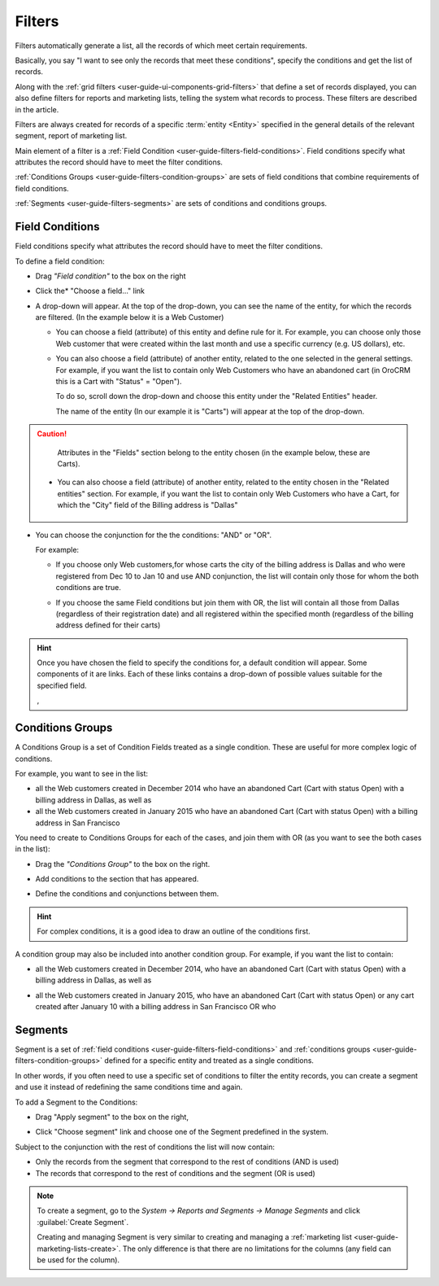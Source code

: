 
.. _user-guide-filters-management:

Filters
=======

Filters automatically generate a list, all the records of which meet certain requirements.

Basically, you say "I want to see only the records that meet these conditions", specify the conditions and get the 
list of records.

Along with the :ref:`grid filters <user-guide-ui-components-grid-filters>` that define a set of records displayed,
you can also define filters for reports and marketing lists, telling the system what records to process. These filters
are described in the article.
 
Filters are always created for records of a specific :term:`entity <Entity>` specified in the general details of the 
relevant segment, report of marketing list.

Main element of a filter is a :ref:`Field Condition <user-guide-filters-field-conditions>`. Field conditions specify
what attributes the record should have to meet the filter conditions.

:ref:`Conditions Groups <user-guide-filters-condition-groups>` are sets of field conditions that combine
requirements of field conditions.

:ref:`Segments <user-guide-filters-segments>` are sets of conditions and conditions groups.

 
.. _user-guide-filters-field-conditions:

Field Conditions
----------------

Field conditions specify what attributes the record should have to meet the filter conditions.

To define a field condition:

- Drag *"Field condition"* to the box on the right 

  |field_condition|

- Click the* "Choose a field..." link 

  |field_condition_click|
  
- A drop-down will appear. At the top of the drop-down, you can see the name of the entity, for which the records are 
  filtered. (In the example below it is a Web Customer) 
  
  |field_condition_fields|

  - You can choose a field (attribute) of this entity and define rule for it. For example, you can choose only those
    Web customer that were created within the last month and use a specific currency (e.g. US dollars), 
    etc. 
   
    |field_condition_defined|
    
  - You can also choose a field (attribute) of another entity, related to the one selected in the general settings. 
    For example, if you want the list to contain only Web Customers who have an abandoned cart (in OroCRM this is a Cart
    with "Status" = "Open").

    To do so, scroll down the drop-down and choose this entity under the "Related Entities" header. 

    |field_condition_rel_ent|

    The name of the entity (In our example it is  "Carts") will appear at the top of the drop-down. 
  
    |field_condition_rel_ent_carts|

.. caution::

    Attributes in the "Fields" section belong to the entity chosen (in the example below, these are Carts).

  - You can also choose a field (attribute) of another entity, related to the entity chosen in the "Related entities"
    section. For example, if you want the list to contain only Web Customers who have a Cart, for which  
    the "City" field of the Billing address is "Dallas"

   |field_condition_rel_rel_ent|
  
- You can choose the conjunction for the the conditions: "AND" or "OR". 

  For example: 
    
  - If you choose only Web customers,for whose carts the city of the billing address is Dallas and who were 
    registered from Dec 10 to Jan 10 and use AND conjunction, the list will contain only those for whom the both 
    conditions are true.
  
  - If you choose the same Field conditions but join them with OR, the list will contain all those from Dallas 
    (regardless of their registration date) and all registered within the specified month (regardless of the billing 
    address defined for their carts)

    |field_condition_and|


.. hint::
   
    Once you have chosen the field to specify the conditions for, a default condition will appear. Some components of it
    are links. Each of these links contains a drop-down of possible values suitable for the specified field. 

    |field_condition_value|, |field_condition_value_1|


.. _user-guide-filters-condition-groups:

Conditions Groups
-----------------

A Conditions Group is a set of Condition Fields treated as a single condition. These are useful for more complex logic of
conditions. 

For example, you want to see in the list: 

- all the Web customers created in December 2014 who have an abandoned Cart (Cart with status Open) with a billing 
  address in Dallas, as well as
  
- all the Web customers created in January 2015 who have an abandoned Cart (Cart with status Open) with a billing 
  address in San Francisco
  
You need to create to Conditions Groups for each of the cases, and join them with OR (as you want to see the both cases
in the list):

- Drag the *"Conditions Group"* to the box on the right. 

  |conditions_group|

- Add conditions to the section that has appeared. 
  
  |conditions_group_1|

- Define the conditions and conjunctions between them.

  |conditions_group_2|

.. hint::

    For complex conditions, it is a good idea to draw an outline of the conditions first.

A condition group may also be included into another condition group. For example, if you want the list to contain:

- all the Web customers created in December 2014, who have an abandoned Cart (Cart with status Open) with a billing 
  address in Dallas, as well as

- all the Web customers created in January 2015, who have an abandoned Cart (Cart with status Open) or any cart created 
  after January 10 with a billing address in San Francisco OR who 

  |conditions_group_3|


.. _user-guide-filters-segments:

Segments
--------

Segment is a set of :ref:`field conditions <user-guide-filters-field-conditions>` and 
:ref:`conditions groups <user-guide-filters-condition-groups>` defined for a specific entity and treated as a single
conditions.

In other words, if you often need to use a specific set of conditions to filter the entity records, you can create a 
segment and use it instead of redefining the same conditions time and again.

To add a Segment to the Conditions:

- Drag "Apply segment" to the box on the right, 
  
  |segments|

- Click "Choose segment" link and choose one of the Segment predefined in the system. 
 
  |segments_choose|

Subject to the conjunction with the rest of conditions the list will now contain:

- Only the records from the segment that correspond to the rest of conditions (AND is used)

- The records that correspond to the rest of conditions and the segment (OR is used)

.. note::   
  
   To create a segment, go to the *System → Reports and Segments → Manage Segments* and click 
   :guilabel:`Create Segment`.
   
   Creating and managing Segment is very similar to creating and managing a 
   :ref:`marketing list <user-guide-marketing-lists-create>`. The only difference is that there are no limitations 
   for the columns (any field can be used for the column).
   


.. |field_condition| image:: ./img/filters/field_condition.png

.. |field_condition_click| image:: ./img/filters/field_condition_click.png

.. |field_condition_fields| image:: ./img/filters/field_condition_fields.png

.. |field_condition_defined| image:: ./img/filters/field_condition_defined.png

.. |field_condition_rel_ent| image:: ./img/filters/field_condition_rel_ent.png

.. |field_condition_rel_ent_carts| image:: ./img/filters/field_condition_rel_ent_carts.png

.. |field_condition_rel_rel_ent| image:: ./img/filters/field_condition_rel_rel_ent.png

.. |field_condition_and| image:: ./img/filters/field_condition_and.png

.. |field_condition_value| image:: ./img/filters/field_condition_value.png

.. |field_condition_value_1| image:: ./img/filters/field_condition_value_1.png

.. |conditions_group| image:: ./img/filters/conditions_group.png

.. |conditions_group_1| image:: ./img/filters/conditions_group_1.png

.. |conditions_group_2| image:: ./img/filters/conditions_group_2.png

.. |conditions_group_3| image:: ./img/filters/conditions_group_3.png

.. |segments| image:: ./img/filters/segments.png

.. |segments_choose| image:: ./img/filters/segments_choose.png
